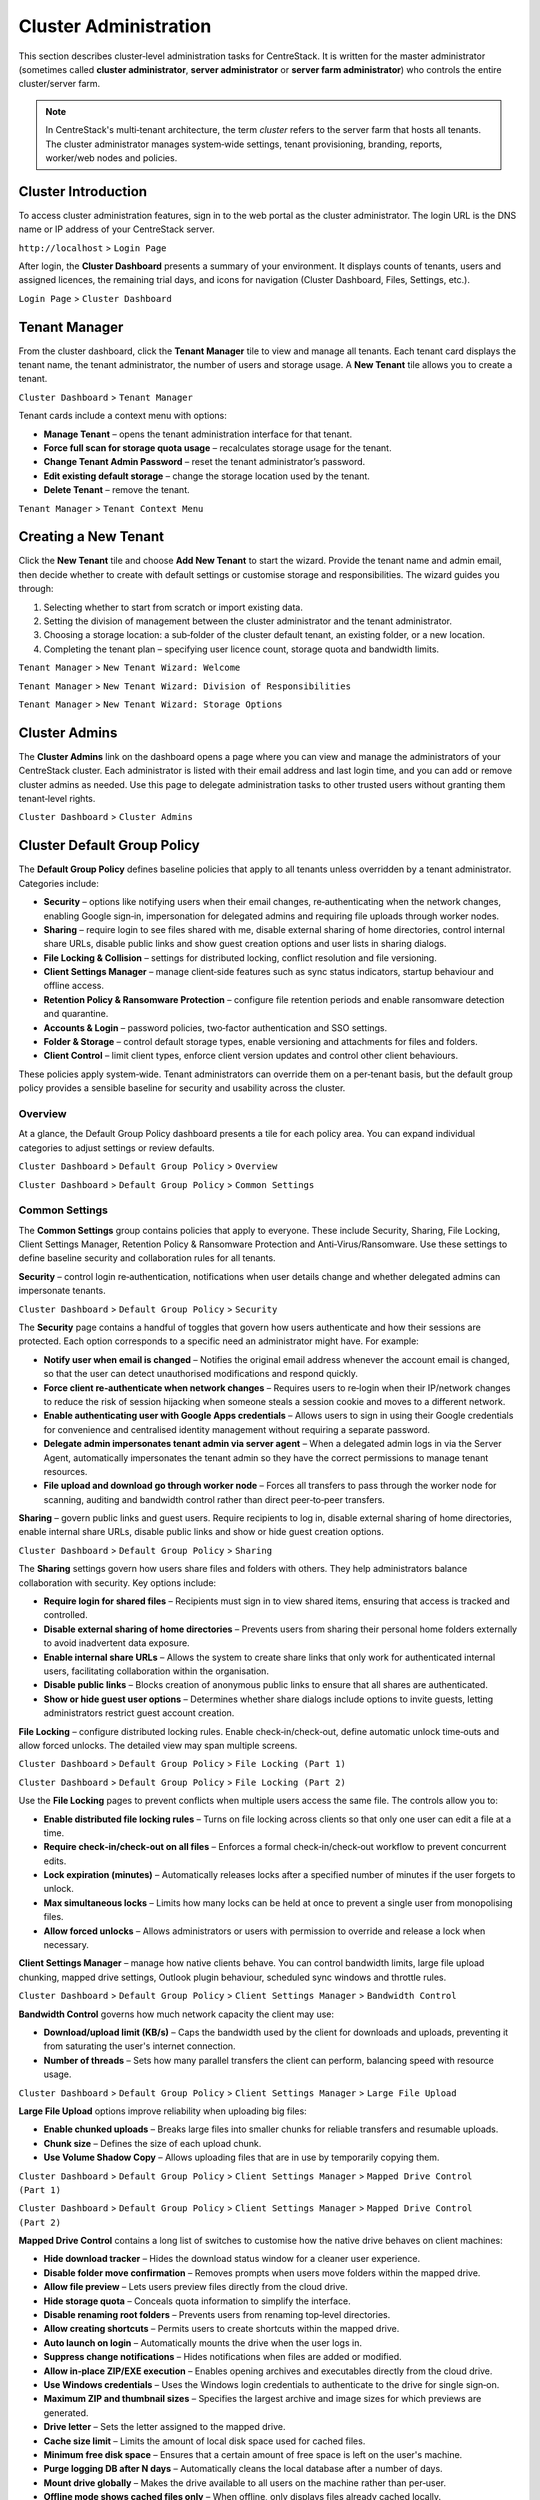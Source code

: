 Cluster Administration
======================

This section describes cluster‑level administration tasks for CentreStack.  It is written for the master administrator (sometimes called **cluster administrator**, **server administrator** or **server farm administrator**) who controls the entire cluster/server farm.

.. note::
   In CentreStack's multi‑tenant architecture, the term *cluster* refers to the server farm that hosts all tenants.  The cluster administrator manages system‑wide settings, tenant provisioning, branding, reports, worker/web nodes and policies.

.. _cluster-admin-introduction:

Cluster Introduction
------------------------

To access cluster administration features, sign in to the web portal as the cluster administrator.  The login URL is the DNS name or IP address of your CentreStack server.

``http://localhost`` > ``Login Page``

.. image:: _static/centrestack-main-login-screen.png
   :alt: shows the CentreStack login screen with a **Sign In** title and fields for your email/username and password alongside a blue **Sign In** button

After login, the **Cluster Dashboard** presents a summary of your environment.  It displays counts of tenants, users and assigned licences, the remaining trial days, and icons for navigation (Cluster Dashboard, Files, Settings, etc.).

``Login Page`` > ``Cluster Dashboard``

.. image:: _static/cluster-admin-clicked-cluster-dashboard.png
   :alt: **Cluster Dashboard** page summarising counts of tenants, users and assigned licences, remaining trial days and navigation icons for Dashboard, Files and Settings

Tenant Manager
--------------

From the cluster dashboard, click the **Tenant Manager** tile to view and manage all tenants.  Each tenant card displays the tenant name, the tenant administrator, the number of users and storage usage.  A **New Tenant** tile allows you to create a tenant.

``Cluster Dashboard`` > ``Tenant Manager``

.. image:: _static/clicked-new-tenant-from-tenant-manager-screen.png
   :alt: highlights the **New Tenant** tile on the **Tenant Manager** screen.  Existing tenants are shown as cards while the highlighted tile has a large plus symbol and the label **New Tenant**

Tenant cards include a context menu with options:

* **Manage Tenant** – opens the tenant administration interface for that tenant.
* **Force full scan for storage quota usage** – recalculates storage usage for the tenant.
* **Change Tenant Admin Password** – reset the tenant administrator’s password.
* **Edit existing default storage** – change the storage location used by the tenant.
* **Delete Tenant** – remove the tenant.

``Tenant Manager`` > ``Tenant Context Menu``

.. image:: _static/tenant-manager-screen-right-clicked-3-bar-menu-on-a-tenant.png
   :alt: tenant card with its context menu expanded showing management options such as Manage Tenant, Force full scan, Change password, Edit storage and Delete tenant

Creating a New Tenant
---------------------

Click the **New Tenant** tile and choose **Add New Tenant** to start the wizard.  Provide the tenant name and admin email, then decide whether to create with default settings or customise storage and responsibilities.  The wizard guides you through:

1. Selecting whether to start from scratch or import existing data.
2. Setting the division of management between the cluster administrator and the tenant administrator.
3. Choosing a storage location: a sub‑folder of the cluster default tenant, an existing folder, or a new location.
4. Completing the tenant plan – specifying user licence count, storage quota and bandwidth limits.

``Tenant Manager`` > ``New Tenant Wizard: Welcome``

.. image:: _static/clicked-new-tenant-from-tenant-manager-screen-screen2.png
   :alt: first page of the **Add New Tenant** wizard titled “Welcome” asking for tenant name and administrator email with options to start from scratch or import existing data
``Tenant Manager`` > ``New Tenant Wizard: Division of Responsibilities``

.. image:: _static/clicked-new-tenant-from-tenant-manager-screen-screen3.png
   :alt: **Division of Responsibilities** page in the tenant creation wizard with radio buttons to choose whether the cluster admin or tenant admin manages users, storage, team folders and other resources
``Tenant Manager`` > ``New Tenant Wizard: Storage Options``

.. image:: _static/tenant-scope-per-tenant-teamfolder-clicked-add-teamfolder-screen1.png
   :alt: **Storage Options** step of the tenant creation wizard showing radio buttons for Existing Tenant Storage, File Servers in LAN, Remote File Servers and Cloud Storage (S3/Azure/Wasabi)

Cluster Admins
--------------

The **Cluster Admins** link on the dashboard opens a page where you can view and manage the administrators of your CentreStack cluster.  Each administrator is listed with their email address and last login time, and you can add or remove cluster admins as needed.  Use this page to delegate administration tasks to other trusted users without granting them tenant‑level rights.

``Cluster Dashboard`` > ``Cluster Admins``

.. image:: _static/cluster-dashboard-clicked-cluster-admin.png
   :alt: Cluster Admins page listing existing administrators with options to add or remove admins

.. _cluster-admin-default-group-policy:

Cluster Default Group Policy
------------------------------

The **Default Group Policy** defines baseline policies that apply to all tenants unless overridden by a tenant administrator.  Categories include:

* **Security** – options like notifying users when their email changes, re‑authenticating when the network changes, enabling Google sign‑in, impersonation for delegated admins and requiring file uploads through worker nodes.
* **Sharing** – require login to see files shared with me, disable external sharing of home directories, control internal share URLs, disable public links and show guest creation options and user lists in sharing dialogs.
* **File Locking & Collision** – settings for distributed locking, conflict resolution and file versioning.
* **Client Settings Manager** – manage client‑side features such as sync status indicators, startup behaviour and offline access.
* **Retention Policy & Ransomware Protection** – configure file retention periods and enable ransomware detection and quarantine.
* **Accounts & Login** – password policies, two‑factor authentication and SSO settings.
* **Folder & Storage** – control default storage types, enable versioning and attachments for files and folders.
* **Client Control** – limit client types, enforce client version updates and control other client behaviours.

These policies apply system‑wide.  Tenant administrators can override them on a per‑tenant basis, but the default group policy provides a sensible baseline for security and usability across the cluster.

Overview
~~~~~~~~

At a glance, the Default Group Policy dashboard presents a tile for each policy area.  You can expand individual categories to adjust settings or review defaults.

``Cluster Dashboard`` > ``Default Group Policy`` > ``Overview``

.. image:: _static/cluster-dashboard-clicked-cluster-policy-all-policy-items-revealed-summary-view.png
   :alt: overview of all policy categories within the Default Group Policy dashboard, displaying colourful tiles for Security, Sharing, File Locking, Client Settings Manager, Retention Policy, Anti‑Virus/Ransomware, User Account, Password Policy, Single Sign‑On, Azure AD, Home Directory, Folder & Storage, Attached Folder, Filters, Web Portal, Native Client and others

``Cluster Dashboard`` > ``Default Group Policy`` > ``Common Settings``

.. image:: _static/cluster-dashboard-clicked-cluster-policy-common-setting-summary-view.png
   :alt: Common Settings summary view showing the first row of policy tiles (Security, Sharing, File Locking, Client Settings Manager, Retention Policy and Anti Virus/Ransomware) with the remaining categories collapsed under Accounts & Login, Folder & Storage and Client Control

Common Settings
~~~~~~~~~~~~~~~

The **Common Settings** group contains policies that apply to everyone.  These include Security, Sharing, File Locking, Client Settings Manager, Retention Policy & Ransomware Protection and Anti‑Virus/Ransomware.  Use these settings to define baseline security and collaboration rules for all tenants.

**Security** – control login re‑authentication, notifications when user details change and whether delegated admins can impersonate tenants.

``Cluster Dashboard`` > ``Default Group Policy`` > ``Security``

.. image:: _static/cluster-policy-clicked-security-item-detail-view.png
   :alt: Security settings page with toggles for email‑change notifications, re‑authentication on network change, Google sign‑in, impersonation and enforcing uploads/downloads through worker nodes

The **Security** page contains a handful of toggles that govern how users authenticate and how their sessions are protected.  Each option corresponds to a specific need an administrator might have.  For example:

* **Notify user when email is changed** – Notifies the original email address whenever the account email is changed, so that the user can detect unauthorised modifications and respond quickly.
* **Force client re‑authenticate when network changes** – Requires users to re‑login when their IP/network changes to reduce the risk of session hijacking when someone steals a session cookie and moves to a different network.
* **Enable authenticating user with Google Apps credentials** – Allows users to sign in using their Google credentials for convenience and centralised identity management without requiring a separate password.
* **Delegate admin impersonates tenant admin via server agent** – When a delegated admin logs in via the Server Agent, automatically impersonates the tenant admin so they have the correct permissions to manage tenant resources.
* **File upload and download go through worker node** – Forces all transfers to pass through the worker node for scanning, auditing and bandwidth control rather than direct peer‑to‑peer transfers.

**Sharing** – govern public links and guest users.  Require recipients to log in, disable external sharing of home directories, enable internal share URLs, disable public links and show or hide guest creation options.

``Cluster Dashboard`` > ``Default Group Policy`` > ``Sharing``

.. image:: _static/cluster-policy-clicked-sharing-detailed-view-part1.png
   :alt: Sharing settings page with options to require login for shared files, disable external sharing of home directories, enable internal share URLs, disable public links and manage guest user options

The **Sharing** settings govern how users share files and folders with others.  They help administrators balance collaboration with security.  Key options include:

* **Require login for shared files** – Recipients must sign in to view shared items, ensuring that access is tracked and controlled.
* **Disable external sharing of home directories** – Prevents users from sharing their personal home folders externally to avoid inadvertent data exposure.
* **Enable internal share URLs** – Allows the system to create share links that only work for authenticated internal users, facilitating collaboration within the organisation.
* **Disable public links** – Blocks creation of anonymous public links to ensure that all shares are authenticated.
* **Show or hide guest user options** – Determines whether share dialogs include options to invite guests, letting administrators restrict guest account creation.

**File Locking** – configure distributed locking rules.  Enable check‑in/check‑out, define automatic unlock time‑outs and allow forced unlocks.  The detailed view may span multiple screens.

``Cluster Dashboard`` > ``Default Group Policy`` > ``File Locking (Part 1)``

.. image:: _static/cluster-policy-clicked-file-locking-detailed-view-part1.png
   :alt: File Locking settings (part 1) showing options to enable locking rules, require check‑in/check‑out on all files, set lock expiration in minutes and specify the maximum number of simultaneous locks

``Cluster Dashboard`` > ``Default Group Policy`` > ``File Locking (Part 2)``

.. image:: _static/cluster-policy-clicked-file-locking-detailed-view-part2.png
   :alt: File Locking settings (part 2) continuing the options for lock time‑outs and user permissions

Use the **File Locking** pages to prevent conflicts when multiple users access the same file.  The controls allow you to:

* **Enable distributed file locking rules** – Turns on file locking across clients so that only one user can edit a file at a time.
* **Require check‑in/check‑out on all files** – Enforces a formal check‑in/check‑out workflow to prevent concurrent edits.
* **Lock expiration (minutes)** – Automatically releases locks after a specified number of minutes if the user forgets to unlock.
* **Max simultaneous locks** – Limits how many locks can be held at once to prevent a single user from monopolising files.
* **Allow forced unlocks** – Allows administrators or users with permission to override and release a lock when necessary.

**Client Settings Manager** – manage how native clients behave.  You can control bandwidth limits, large file upload chunking, mapped drive settings, Outlook plugin behaviour, scheduled sync windows and throttle rules.

``Cluster Dashboard`` > ``Default Group Policy`` > ``Client Settings Manager`` > ``Bandwidth Control``

.. image:: _static/cluster-policy-clicked-client-settings-manager-bandwidth-control-detail-view.png
   :alt: Bandwidth control settings for the client, including download/upload limits and number of file transfer threads

**Bandwidth Control** governs how much network capacity the client may use:

* **Download/upload limit (KB/s)** – Caps the bandwidth used by the client for downloads and uploads, preventing it from saturating the user's internet connection.
* **Number of threads** – Sets how many parallel transfers the client can perform, balancing speed with resource usage.

``Cluster Dashboard`` > ``Default Group Policy`` > ``Client Settings Manager`` > ``Large File Upload``

.. image:: _static/cluster-policy-clicked-client-settings-manager-large-file-upload-detail-view.png
   :alt: Large File Upload settings allowing you to enable chunked uploads for files over a certain size, specify chunk size and enable volume shadow copy for open files

**Large File Upload** options improve reliability when uploading big files:

* **Enable chunked uploads** – Breaks large files into smaller chunks for reliable transfers and resumable uploads.
* **Chunk size** – Defines the size of each upload chunk.
* **Use Volume Shadow Copy** – Allows uploading files that are in use by temporarily copying them.

``Cluster Dashboard`` > ``Default Group Policy`` > ``Client Settings Manager`` > ``Mapped Drive Control (Part 1)``

.. image:: _static/cluster-policy-clicked-client-settings-manager-mapped-drive-control-detail-view-1.png
   :alt: Mapped Drive Control settings (part 1) with numerous checkboxes controlling client drive behaviour such as hiding the tracker, disabling folder move confirmations, allowing previews, setting max archive and thumbnail sizes and other client features

``Cluster Dashboard`` > ``Default Group Policy`` > ``Client Settings Manager`` > ``Mapped Drive Control (Part 2)``

.. image:: _static/cluster-policy-clicked-client-settings-manager-mapped-drive-control-detail-view-2.png
   :alt: Mapped Drive Control settings (part 2) covering drive letter assignment, cache size limits, purge schedules, offline mode, encryption of local cache, sync of folder metadata and other advanced options

**Mapped Drive Control** contains a long list of switches to customise how the native drive behaves on client machines:

* **Hide download tracker** – Hides the download status window for a cleaner user experience.
* **Disable folder move confirmation** – Removes prompts when users move folders within the mapped drive.
* **Allow file preview** – Lets users preview files directly from the cloud drive.
* **Hide storage quota** – Conceals quota information to simplify the interface.
* **Disable renaming root folders** – Prevents users from renaming top‑level directories.
* **Allow creating shortcuts** – Permits users to create shortcuts within the mapped drive.
* **Auto launch on login** – Automatically mounts the drive when the user logs in.
* **Suppress change notifications** – Hides notifications when files are added or modified.
* **Allow in‑place ZIP/EXE execution** – Enables opening archives and executables directly from the cloud drive.
* **Use Windows credentials** – Uses the Windows login credentials to authenticate to the drive for single sign‑on.
* **Maximum ZIP and thumbnail sizes** – Specifies the largest archive and image sizes for which previews are generated.
* **Drive letter** – Sets the letter assigned to the mapped drive.
* **Cache size limit** – Limits the amount of local disk space used for cached files.
* **Minimum free disk space** – Ensures that a certain amount of free space is left on the user's machine.
* **Purge logging DB after N days** – Automatically cleans the local database after a number of days.
* **Mount drive globally** – Makes the drive available to all users on the machine rather than per‑user.
* **Offline mode shows cached files only** – When offline, only displays files already cached locally.
* **Disable check out** – Prevents users from checking out files for editing.
* **Use default browser** – Forces links to open in the system default browser rather than the internal browser.
* **Encrypt local cache** – Encrypts cached files on disk for security.
* **Always sync folder metadata** – Ensures that folder names and structures are kept up to date even when content is not downloaded.
* **Disable AutoCAD optimisation** – Turns off special handling for AutoCAD files if not needed.

``Cluster Dashboard`` > ``Default Group Policy`` > ``Client Settings Manager`` > ``Outlook Plugin``

.. image:: _static/cluster-policy-clicked-client-settings-manager-outlook-plugin-detail-view.png
   :alt: Outlook Plugin configuration showing a file size threshold for converting attachments to links, a default folder for storing attachments and a link expiration setting

**Outlook Plugin** settings determine how email attachments are off‑loaded to the cloud:

* **File size threshold (KB)** – Above this size, attachments are converted to links to save email bandwidth and storage.
* **Default attachments folder** – Sets where attachments are stored in the cloud when off‑loaded from Outlook.
* **Link expiration (days)** – Determines how long the generated attachment links remain valid before expiring.

``Cluster Dashboard`` > ``Default Group Policy`` > ``Client Settings Manager`` > ``Schedule Sync``

.. image:: _static/cluster-policy-clicked-client-settings-manager-schedule-sync-detail-view.png
   :alt: Schedule Sync settings with a toggle to enable scheduled sync and fields to define start and end hours for paused sync windows

**Schedule Sync** lets administrators control when synchronisation occurs:

* **Enable scheduled sync** – Allows administrators to limit syncing to certain hours of the day.
* **Pause sync start hour** – Start time for the daily sync pause, during which no synchronisation occurs.
* **Pause sync end hour** – End time when synchronisation resumes.

``Cluster Dashboard`` > ``Default Group Policy`` > ``Client Settings Manager`` > ``Sync Throttle``

.. image:: _static/cluster-policy-clicked-client-settings-manager-sync-throttle-detail-view.png
   :alt: Sync Throttle settings allowing you to enable throttled uploads/downloads and specify the bandwidth limits and hours when throttling applies

**Sync Throttle** is used to moderate network usage outside normal hours:

* **Enable sync throttling** – Turns on throttled bandwidth for uploads and downloads.
* **Upload/download throttled speed (KB/s)** – Limits speeds during throttle times to conserve bandwidth.
* **Full‑speed start hour** – Time at which full‑speed sync begins.
* **Full‑speed stop hour** – Time at which full‑speed sync ends and throttling resumes.

``Cluster Dashboard`` > ``Default Group Policy`` > ``Client Settings Manager`` > ``macOS Client Settings``

.. image:: _static/cluster-policy-clicked-client-settings-mac-client-settings-detail-view.png
   :alt: macOS Client settings page with options to control behaviour specific to Mac clients

**macOS Client Settings** allow you to tailor the user experience on Apple computers:

* **Hide Mac sync status pop‑up** – Prevents pop‑up notifications about sync status on macOS.
* **Auto start Mac client** – Launches the Mac client automatically when the user logs in so that files are kept in sync.

**Retention Policy & Ransomware Protection** – define how long versioned files, deleted files and change logs are kept and enable ransomware detection.  You can specify retention periods for various log types, hide purge commands, suppress notifications and decide whether unpurged items count against storage quotas.

``Cluster Dashboard`` > ``Default Group Policy`` > ``Retention Policy``

.. image:: _static/cluster-policy-clicked-client-settings-retention-policy-detail-view.png
   :alt: Retention Policy settings with fields to specify retention periods for versions, deleted items, file change logs, audit traces and Mac client logs, plus options to hide purge commands and suppress notifications

The **Retention Policy** determines how long different types of data remain on the server before being purged:

* **Version retention (days)** – Number of days to keep old versions of files.
* **Deleted items retention (days)** – Days to keep deleted files before purging.
* **File change log retention (days)** – Days to retain change logs for audit or recovery.
* **Audit trace retention (days)** – Days to keep audit logs.
* **Mac client log retention (days)** – Days to store log files from the Mac client.
* **Hide purge commands** – Hides the purge option from users to prevent accidental deletion.
* **Suppress notifications** – Stops sending admin emails when items are purged.
* **Unpurged items count toward storage quotas** – Determines whether items in the retention period affect quota calculations.

``Cluster Dashboard`` > ``Default Group Policy`` > ``Anti Virus/Ransomware``

.. image:: _static/cluster-policy-clicked-client-settings-anti-virus-detail-view.png
   :alt: Anti Virus/Ransomware settings listing allowed and disallowed processes, file patterns to block, thresholds for disabling a device after excessive file changes and options to disable uploading files with specified prefixes, suffixes or substrings

**Anti‑Virus/Ransomware** controls protect your cluster from malicious software:

* **Allowed processes** – Processes permitted to update files on the cloud drive.
* **Blocked processes** – Programs that are denied from opening or modifying files in the cloud drive.
* **Device disable threshold** – Number of file changes in a short time that triggers disabling of the client device (ransomware detection).
* **Ignored processes** – Processes that the ransomware monitor will skip.
* **Block uploads by file name patterns** – Blocks uploading files if the name contains, starts with or ends with specified substrings, typically used to prevent uploading suspicious file types.

Accounts & Login
~~~~~~~~~~~~~~~~~

Policies under **Accounts & Login** focus on user identity and authentication, including password rules, user lifecycle settings, SSO integration and directory services.

**User Account** – configure how users are created and managed.  Options include enabling guest accounts, requiring password resets, restricting self‑registration, preventing users from renaming themselves, automatically deleting accounts when devices are removed and setting device limits.

``Cluster Dashboard`` > ``Default Group Policy`` > ``User Account (Part 1)``

.. image:: _static/cluster-policy-clicked-user-account-detail-view-1.png
   :alt: User Account settings (part 1) showing options to allow user self‑registration, permit guest accounts, force password resets on first login and restrict users from renaming themselves

``Cluster Dashboard`` > ``Default Group Policy`` > ``User Account (Part 2)``

.. image:: _static/cluster-policy-clicked-user-account-detail-view-2.png
   :alt: User Account settings (part 2) covering additional lifecycle options and device limits

**User Account** policies determine how users are created and managed:

* **Allow user self‑registration** – Lets users create their own accounts without admin approval.
* **Allow guest accounts** – Permits creation of guest accounts for external collaborators.
* **Force password reset on first login** – Requires users to change their password the first time they log in.
* **Prevent users from renaming themselves** – Stops users from changing their display name.
* **Auto‑delete account when device removed** – Automatically deletes a user account when their device is deregistered.
* **Device limit per user** – Sets the maximum number of devices a user can link to their account.

**Password Policy** – define minimum password length and complexity, expiration intervals and account lockout rules.

``Cluster Dashboard`` > ``Default Group Policy`` > ``Password Policy``

.. image:: _static/cluster-policy-clicked-password-policy-detail-view.png
   :alt: Password Policy settings with fields for minimum length, complexity requirements, expiration days, remembered password count and lockout thresholds

**Password Policy** enforces strong credentials:

* **Minimum password length** – Shorter passwords are easier to guess; setting a minimum length ensures stronger passwords.
* **Password complexity** – Requires a mix of uppercase, lowercase, numbers and special characters to make passwords harder to crack.
* **Password expiration (days)** – Forces users to change their password periodically to reduce the risk of long‑term compromise.
* **Number of remembered passwords** – Prevents users from reusing a set number of previous passwords.
* **Account lockout threshold** – Number of failed login attempts before the account is locked.
* **Lockout duration** – How long an account remains locked after exceeding the threshold.

**Single Sign‑On** – enable SAML or OpenID Connect integration.  Supply identity‑provider metadata, certificates and decide whether users can bypass SSO.

``Cluster Dashboard`` > ``Default Group Policy`` > ``Single Sign‑On``

.. image:: _static/cluster-policy-clicked-single-sign-on-detail-view.png
   :alt: Single Sign‑On settings with fields for IdP metadata URLs or certificates, button label text and toggles to require SSO for all users

**Single Sign‑On** simplifies authentication by delegating it to a corporate identity provider:

* **Enable SSO** – Uses SAML or OpenID Connect to authenticate users through an external identity provider.
* **Identity provider metadata** – Provides the URL or certificate information for the IdP.
* **SSO button label** – Text displayed on the login page for the SSO button.
* **Require SSO for all users** – Forces all users to use SSO; disables fallback to username/password.
* **Disable username/password login** – Prohibits local logins when SSO is enabled.

**Azure AD** – configure authentication via Azure Active Directory by entering your tenant ID and native application client ID.

``Cluster Dashboard`` > ``Default Group Policy`` > ``Azure AD``

.. image:: _static/cluster-policy-clicked-azure-ad-detail-view.png
   :alt: Azure AD settings page with check box to enable Azure AD authentication and fields for tenant ID and client ID

**Azure AD** integration allows users to log in with Microsoft 365 credentials:

* **Enable Azure AD authentication** – Allows users to log in with their Azure AD credentials.
* **Tenant ID** – The Azure AD tenant identifier used to locate the directory.
* **Client ID** – The application ID registered in Azure AD for authentication.

Folder & Storage
~~~~~~~~~~~~~~~~

Policies in **Folder & Storage** determine where user and team folders reside and what file types are allowed.

**Folder & Storage** – configure paths for home and team folders, set storage quotas and decide whether tenant administrators can change these defaults.

``Cluster Dashboard`` > ``Default Group Policy`` > ``Folder & Storage``

.. image:: _static/cluster-policy-clicked-folder-and-storage-detail-view.png
   :alt: Folder & Storage settings page showing fields to define root paths for user home and team folders, set storage limits and enable or disable automatic folder creation

**Folder & Storage** settings determine where user and team folders reside and how much space each tenant can consume:

* **Home and team folder paths** – Sets root directories where user and team folders will be created.
* **Storage quotas** – Limits the total storage that a tenant can consume.
* **Auto‑create folders** – Automatically creates home or team folders upon user or tenant creation.
* **Restrict tenant admin changes** – Prevents tenant admins from modifying these storage settings.

**Home Directory** – set naming patterns for user home directories, choose whether to auto‑create them on first login and restrict users from changing their home location.

``Cluster Dashboard`` > ``Default Group Policy`` > ``Home Directory``

.. image:: _static/cluster-policy-clicked-home-directory-detail-view.png
   :alt: Home Directory settings page with options to specify naming patterns, automatically create home directories and restrict changes by users

**Home Directory** policies control how personal folders are provisioned:

* **Naming pattern** – Template for generating home directory names (e.g. `{user}@{tenant}`).
* **Auto‑create home directory** – Creates a user’s home directory the first time they log in.
* **Restrict changes** – Prevents users from changing their home directory path.
* **Auto‑add network shares** – Automatically connects network shares under the tenant root for convenience.

**Attached Folder** – control how client devices attach local folders and specific file types.  Options span multiple screens and include disabling attachment of local folders, enabling snapshot backup for server agent, allowing sync of empty or hidden files and managing allowed file extensions.

``Cluster Dashboard`` > ``Default Group Policy`` > ``Attached Folder (Part 1)``

.. image:: _static/cluster-policy-clicked-attached-folder-detail-view-1.png
   :alt: Attached Folder settings (part 1) listing many toggles for disabling backup of local folders, enabling snapshot backup, syncing empty or hidden files and allowing specific file extensions (e.g. .exe, .iso, .bak, .vhd, .vmdk)

``Cluster Dashboard`` > ``Default Group Policy`` > ``Attached Folder (Part 2)``

.. image:: _static/cluster-policy-clicked-attached-folder-detail-view-2.png
   :alt: Attached Folder settings (part 2) continuing the configuration with scheduled sync frequency options and impersonation controls

**Attached Folder** controls how client devices attach local folders and what file types are allowed:

* **Disable local folder attachment** – Prevents users from backing up or syncing local folders through the client.
* **Enable snapshot backup** – Allows server agent to create point‑in‑time backups of attached folders.
* **Sync empty files** – Includes zero‑byte files in backups and syncs.
* **Sync hidden files** – Includes hidden files (e.g. system files) in backups and syncs.
* **Allowed file extensions** – Specifies file types that can be attached or synced (e.g. `.exe`, `.iso`).
* **Scheduled sync frequency** – Sets how often attached folders are synced (e.g. daily, weekly).
* **Proxy mode** – Allows attachments to be synced through a proxy instead of a direct connection.
* **Impersonation** – Uses the logged‑in user's credentials to access attached folders.

**Filters** – define file types that are allowed or blocked when uploading or syncing data.

``Cluster Dashboard`` > ``Default Group Policy`` > ``Filters``

.. image:: _static/cluster-policy-clicked-filters-detail-view.png
   :alt: Filters settings page with lists of excluded and included file extensions and import/export buttons for filter lists

**Filters** let you explicitly allow or block certain file types:

* **Excluded file extensions** – List of extensions to block from being uploaded or synced.
* **Included file extensions** – List of extensions allowed, overriding the blocked list.
* **Import filter list** – Allows uploading a preconfigured list of file filters.
* **Export filter list** – Downloads the current list of file filters for backup or reuse.

**Web Portal** – configure portal‑specific policies such as UI behaviour and default landing pages.

``Cluster Dashboard`` > ``Default Group Policy`` > ``Web Portal (Part 1)``

.. image:: _static/cluster-policy-clicked-web-portal-detail-view-1.png
   :alt: Web Portal settings (part 1) showing configurable options for portal behaviour (example image placeholder)

``Cluster Dashboard`` > ``Default Group Policy`` > ``Web Portal (Part 2)``

.. image:: _static/cluster-policy-clicked-web-portal-detail-view-2.png
   :alt: Web Portal settings (part 2) with additional configuration options (example image placeholder)

The **Web Portal** page contains miscellaneous policies for the browser interface.  Use it to configure portal UI options such as default landing pages, navigation elements and branding fields.  Specific fields vary by release.

Client Control
~~~~~~~~~~~~~~

The **Client Control** category fine‑tunes how the CentreStack clients operate, including native and macOS clients.

**Native Client** – manage default behaviours for the Windows and macOS desktop clients.  Options cover auto‑start, tray visibility, caching, logging and whether users can change sync preferences.

``Cluster Dashboard`` > ``Default Group Policy`` > ``Native Client (Part 1)``

.. image:: _static/cluster-policy-clicked-native-client-detail-view-1.png
   :alt: Native Client settings (part 1) showing checkboxes for automatic start, hiding the system‑tray icon, disabling offline caching and controlling cache encryption and log verbosity

``Cluster Dashboard`` > ``Default Group Policy`` > ``Native Client (Part 2)``

.. image:: _static/cluster-policy-clicked-native-client-detail-view-2.png
   :alt: Native Client settings (part 2) continuing the client‑side configuration options (example image placeholder)

**Native Client** settings fine‑tune how the Windows desktop client behaves:

* **Auto start** – Launches the CentreStack client when the user logs in to ensure files stay synced.
* **Hide system tray icon** – Runs the client silently without showing a tray icon.
* **Disable offline caching** – Prevents local copies from being stored, improving security in high‑risk environments.
* **Encrypt local cache** – Encrypts cached files so that even if the device is compromised, the cached data remains protected.
* **Log level** – Sets the verbosity of client logs to aid in troubleshooting.
* **Restrict user settings** – Prevents end users from changing key client settings such as auto‑start or caching.

**Client Shutdown Script** – set commands to run when the client shuts down.

``Cluster Dashboard`` > ``Default Group Policy`` > ``Client Shutdown Script``

.. image:: _static/cluster-policy-clicked-client-settings-client-shutdown-script-detail-view.png
   :alt: Client Shutdown Script settings showing a field where administrators can specify a script that runs when the client closes

The **Client Shutdown Script** option lets administrators run a custom command when the Windows client closes.  For example, you might use this to run cleanup tasks, upload final logs or trigger a backup.

While this list summarises the major policy areas, each screen contains additional toggles and fields.  Explore the Default Group Policy pages to fine‑tune how your cluster operates.

Cluster Branding
----------------

Under **Cluster Branding** you can customise the look and feel of the web portal and clients.

* **General** – set product name, choose a web UI theme, default language and custom URLs (home page, support, terms of use, privacy).
* **Web Portal** – upload logos (application icon, tenant logo, drive icon, login page logo), background images and choose colour themes.
* **Client Download** – control which client downloads appear on the login page; provide custom iOS/Android app URLs.
* **Windows Client** – configure application icon, drive icon, manufacturer name and contact info for the Windows client.
* **Mac Client** – configure icons for the macOS client (this may require an external branding task via partner account).
* **Emails** – customise email templates for user invitations, shared file notifications and system alerts.
* **Mobile Clients (Android/iOS)** – schedule branding tasks via your partner account.
* **Export/Import** – export current branding settings or import a branding string for reuse on other clusters.

``Cluster Dashboard`` > ``Cluster Branding`` > ``General``

.. image:: _static/cluster-dashboard-clicked-cluster-branding.png
   :alt: **General** tab of the Cluster Branding page with fields for Product Name, Web UI Theme, Default Language and custom URLs for Contact Us, Home Page, Terms of Use and Privacy Policy
``Cluster Dashboard`` > ``Cluster Branding`` > ``Web Portal``

.. image:: _static/cluster-dashboard-clicked-cluster-branding-then-web-portal-detail-view.png
   :alt: **Web Portal** tab of Cluster Branding showing upload slots for the Application Icon, Tenant Logo, Drive Icon, Login Page Logo, Background Image and Left Side Image
``Cluster Dashboard`` > ``Cluster Branding`` > ``Client Download``

.. image:: _static/cluster-dashboard-clicked-cluster-branding-then-client-download-detail-view.png
   :alt: **Client Download** tab of Cluster Branding with toggle buttons for each client type (Windows, Server Agent, macOS, iOS, Android) and fields for custom App Store and Play Store URLs

.. _cluster-admin-cluster-settings:

Cluster Settings Overview
--------------------------

Within **Cluster Settings** there are multiple tabs:

* **Cluster Settings** – toggles for login page features (hide build number, enable CAPTCHA, enable multi‑tenancy), purge policies, user avatars, file extension hiding, auto‑logon and other UI controls.
* **Performance & Throttling** – configure preview size limits and bandwidth limits per worker node.
* **Timeouts and Limits** – define session timeouts, token expiration, lock idle timeout, notification intervals, device limits and purge periods.
* **Languages** – enable or disable specific language packs and set the cluster default language.
* **Branding** – hide tutorial videos or enable tenant‑level branding.
* **Change Log** – set how many days to retain file change logs and specify email/database details for logging.
* **License String** – enter a licence key and view current licence status (user count, expiration and licensee).
* **Anti‑Virus** – choose the antivirus engine (None or integrated engine) for scanning uploaded files.

``Cluster Dashboard`` > ``Cluster Settings`` > ``Cluster Settings Tab``

.. image:: _static/cluster-settings-screen1-cluster-settings.png
   :alt: **Cluster Settings** tab under Settings with toggle options to hide the build number, enable CAPTCHA, allow multi‑tenancy, purge storage after deletion, retrieve avatars from third‑party services and other controls
``Cluster Dashboard`` > ``Cluster Settings`` > ``Timeouts & Limits``

.. image:: _static/cluster-settings-screen3-timeouts-and-limits.png
   :alt: **Timeouts & Limits** tab under Settings where you set web session timeouts, native client token lifetimes, distributed lock idle timeout, notification intervals, device limits and purge periods
``Cluster Dashboard`` > ``Cluster Settings`` > ``Languages``

.. image:: _static/cluster-settings-screen4-languages.png
   :alt: **Languages** tab under Settings showing a list of available languages such as Chinese, German, French, Italian and Dutch with a selector for the default cluster language

Application Manager
-------------------

The **Application Manager** integrates third‑party document viewers into CentreStack.  Two panels allow you to configure Microsoft Office Web App and Zoho Web App.  For each integration you supply the Office Online Server access point or Zoho API key and choose whether documents open in view‑only mode or use the selected service as the default viewer.  This feature enables seamless online editing and viewing of Office documents within the CentreStack portal.

``Cluster Dashboard`` > ``Application Manager``

.. image:: _static/cluster-dashboard-clicked-application-manager-view.png
   :alt: Application Manager page with panels for Microsoft Office Web App and Zoho Web App showing fields for server URL or API key and check boxes to set the default viewer

.. _cluster-admin-languages:

Language Packs
---------------

CentreStack supports multiple language packs.  The **Languages** link displays a list of available languages (such as Chinese, German, French, Italian and Dutch) with toggles to enable or disable each pack.  You can also select a cluster‑wide default language.  Enabling language packs allows end‑users to switch the portal UI to their preferred language.

``Cluster Dashboard`` > ``Languages``

.. image:: _static/cluster-dashboard-clicked-languages-view.png
   :alt: Languages page listing supported language packs with toggles to enable or disable each and a selector for the default language

.. _cluster-admin-anti-virus:

Cluster Anti‑Virus
-------------------

Use the **Anti‑Virus** page to choose an antivirus engine for scanning files uploaded through worker nodes.  Setting the engine to **None** disables scanning, while selecting an integrated engine provides automatic virus scanning of uploaded files.  This setting protects your cluster from malicious content without requiring third‑party antivirus software.

``Cluster Dashboard`` > ``Anti‑Virus``

.. image:: _static/cluster-dashboard-clicked-anti-virus-view.png
   :alt: Anti‑Virus settings page allowing administrators to select or disable the built‑in antivirus engine for file scanning

.. _cluster-admin-reports:

Cluster Reports
----------------

Cluster reports provide visibility into usage and performance.

* **Upload Report** – graphs file uploads over the last 30 days, week, day and hour.
* **Storage Statistics** – summarises file counts and sizes, and lists top tenants and users by storage.
* **Active Users** – lists currently active sessions.
* **Guest Users** – lists active guest sessions.
* **Node Performance** – displays database statistics and per‑worker‑node performance metrics.
* **Bandwidth Usage** – graphs upload/download bandwidth and lists top tenants/users.
* **System Diagnostic Report** – runs a health check of your cluster (generates a diagnostic report).
* **Audit Trace** – search audit logs by user email and time range.

``Cluster Dashboard`` > ``Reports`` > ``Upload Report``

.. image:: _static/cluster-dashboard-clicked-reports-upload-report-view.png
   :alt: **Upload Report** page under Reports featuring graphs for file uploads over the last 30 days, week, day and hour
``Cluster Dashboard`` > ``Reports`` > ``Storage Statistics``

.. image:: _static/cluster-dashboard-clicked-reports-and-then-storage-statistics-view.png
   :alt: **Storage Statistics** report listing totals for files, folders and storage size with pie charts of file types and tables ranking tenants and users by usage
``Cluster Dashboard`` > ``Reports`` > ``Bandwidth Usage``

.. image:: _static/cluster-dashboard-clicked-bandwidth-usage-report.png
   :alt: **Bandwidth Usage** page displaying a line graph of upload/download bandwidth over time and tables listing top tenants and users by bandwidth

Multi‑Tenancy Toggle
--------------------

At the bottom of the right‑hand panel on the Cluster Dashboard is a switch that toggles **Multi‑Tenancy** on or off.  When enabled, the cluster can host multiple isolated tenants.  Switching to single‑tenant mode restricts the environment to a single organisation.  Use this control when converting a test deployment into a production environment or when simplifying administration for a single organisation.

External DNS & Email Service
----------------------------

The **External DNS** link lets you configure the public DNS name or fully qualified domain name (FQDN) used by clients to access the CentreStack portal.  Clicking the edit icon opens a dialog where you enter the external URL.  Similarly, the **Email Service** page allows you to configure SMTP settings (host, port, credentials and encryption) for sending invitation emails, notifications and password resets.

``Cluster Dashboard`` > ``External DNS & Email Service`` > ``External DNS Dialog``

.. image:: _static/cluster-dashboard-clicked-external-dns-edit-icon-to-edit-exernal-url-dialog-view.png
   :alt: External DNS configuration dialog with fields to specify the cluster’s public URL

Worker Nodes
------------

Worker nodes perform file processing and handle background tasks for the cluster.  The **Worker Nodes** link lists all worker nodes, showing their status, role and assigned zones.  From this page you can add new nodes, remove offline nodes or assign nodes to geographic zones for multi‑region deployments.

``Cluster Dashboard`` > ``Worker Nodes``

.. image:: _static/cluster-dashboard-clicked-worker-node-to-node-list-view.png
   :alt: Worker Nodes list displaying each node with its status and actions to add or remove nodes or assign zones

Client Version Manager
----------------------

The **Client Version Manager** allows cluster administrators to publish and manage the versions of the CentreStack clients available for download.  Separate tabs let you configure the Windows client, Server Agent and macOS client.  For each client type you specify the version number and package path of the installer, set a daily upgrade limit, and define email lists for users who should or should not receive automatic upgrades.  When you publish a new version, existing clients will automatically update according to the configured schedule.

``Cluster Dashboard`` > ``Client Version Manager`` > ``Windows Client``

.. image:: _static/cluster-dashboard-clicked-windows-client-to-get-to-client-version-manager.png
   :alt: Client Version Manager displaying the Windows client tab with fields for version number, package path, daily upgrade limit and user lists, plus a publish link to push updates

.. _cluster-admin-summary:

Cluster Administration Summary
-------------------------------

Cluster administration involves managing the overall system: provisioning tenants, configuring branding and system settings, monitoring usage through reports, maintaining worker and web nodes and applying global policies.  Each of these tasks is performed via the web portal when signed in as the cluster administrator.
